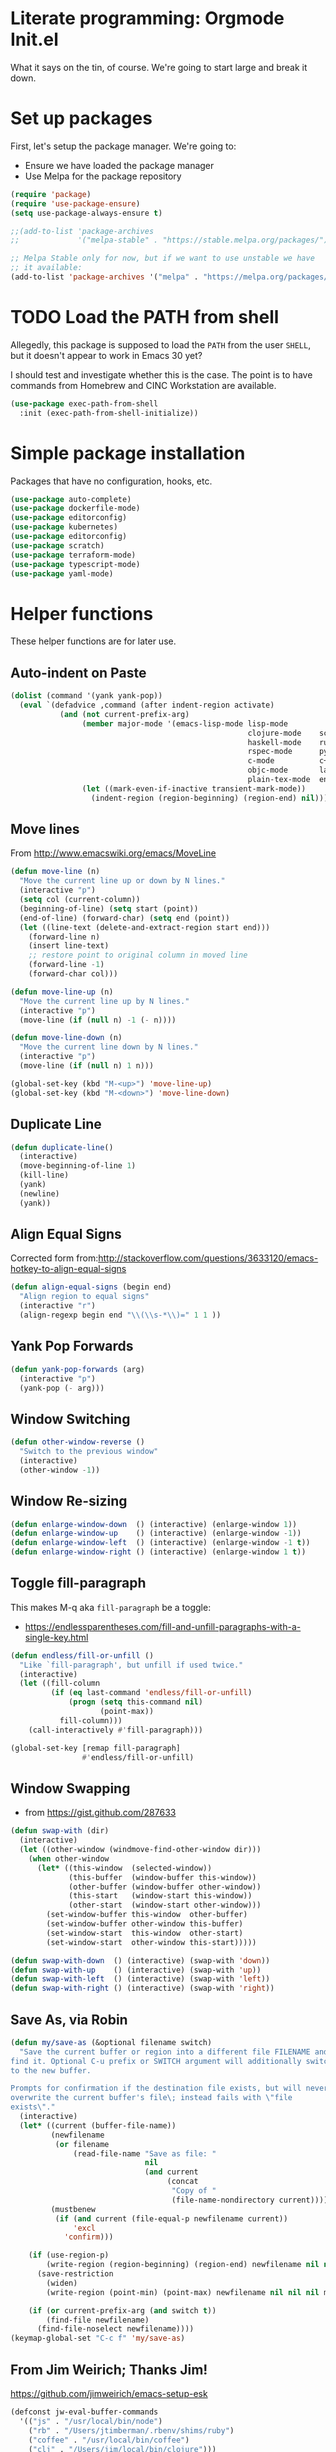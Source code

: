 #+property: header-args :tangle "init.el"
#+startup: content indent
* Literate programming: Orgmode Init.el

What it says on the tin, of course. We're going to start large and break it down.

* Set up packages

First, let's setup the package manager. We're going to:

- Ensure we have loaded the package manager
- Use Melpa for the package repository
#+begin_src emacs-lisp
(require 'package)
(require 'use-package-ensure)
(setq use-package-always-ensure t)

;;(add-to-list 'package-archives
;;             '("melpa-stable" . "https://stable.melpa.org/packages/") t)

;; Melpa Stable only for now, but if we want to use unstable we have
;; it available:
(add-to-list 'package-archives '("melpa" . "https://melpa.org/packages/") t)
#+end_src

* TODO Load the PATH from shell

Allegedly, this package is supposed to load the =PATH= from the user =SHELL=, but it doesn't appear to work in Emacs 30 yet?

I should test and investigate whether this is the case. The point is to have commands from Homebrew and CINC Workstation are available.

#+begin_src emacs-lisp
(use-package exec-path-from-shell
  :init (exec-path-from-shell-initialize))
#+end_src

* Simple package installation

Packages that have no configuration, hooks, etc.

#+begin_src emacs-lisp
(use-package auto-complete)
(use-package dockerfile-mode)
(use-package editorconfig)
(use-package kubernetes)
(use-package editorconfig)
(use-package scratch)
(use-package terraform-mode)
(use-package typescript-mode)
(use-package yaml-mode)
#+end_src

* Helper functions

These helper functions are for later use.
** Auto-indent on Paste

#+begin_src emacs-lisp
(dolist (command '(yank yank-pop))
  (eval `(defadvice ,command (after indent-region activate)
           (and (not current-prefix-arg)
                (member major-mode '(emacs-lisp-mode lisp-mode
                                                     clojure-mode    scheme-mode
                                                     haskell-mode    ruby-mode
                                                     rspec-mode      python-mode
                                                     c-mode          c++-mode
                                                     objc-mode       latex-mode
                                                     plain-tex-mode  enh-ruby-mode))
                (let ((mark-even-if-inactive transient-mark-mode))
                  (indent-region (region-beginning) (region-end) nil))))))
#+end_src

** Move lines

From http://www.emacswiki.org/emacs/MoveLine

#+begin_src emacs-lisp
(defun move-line (n)
  "Move the current line up or down by N lines."
  (interactive "p")
  (setq col (current-column))
  (beginning-of-line) (setq start (point))
  (end-of-line) (forward-char) (setq end (point))
  (let ((line-text (delete-and-extract-region start end)))
    (forward-line n)
    (insert line-text)
    ;; restore point to original column in moved line
    (forward-line -1)
    (forward-char col)))

(defun move-line-up (n)
  "Move the current line up by N lines."
  (interactive "p")
  (move-line (if (null n) -1 (- n))))

(defun move-line-down (n)
  "Move the current line down by N lines."
  (interactive "p")
  (move-line (if (null n) 1 n)))

(global-set-key (kbd "M-<up>") 'move-line-up)
(global-set-key (kbd "M-<down>") 'move-line-down)
#+end_src

** Duplicate Line

#+begin_src emacs-lisp
(defun duplicate-line()
  (interactive)
  (move-beginning-of-line 1)
  (kill-line)
  (yank)
  (newline)
  (yank))
#+end_src

** Align Equal Signs

Corrected form from:http://stackoverflow.com/questions/3633120/emacs-hotkey-to-align-equal-signs

#+begin_src emacs-lisp
(defun align-equal-signs (begin end)
  "Align region to equal signs"
  (interactive "r")
  (align-regexp begin end "\\(\\s-*\\)=" 1 1 ))
#+end_src

** Yank Pop Forwards

#+begin_src emacs-lisp
(defun yank-pop-forwards (arg)
  (interactive "p")
  (yank-pop (- arg)))
#+end_src

** Window Switching

#+begin_src emacs-lisp
(defun other-window-reverse ()
  "Switch to the previous window"
  (interactive)
  (other-window -1))
#+end_src

** Window Re-sizing

#+begin_src emacs-lisp
(defun enlarge-window-down  () (interactive) (enlarge-window 1))
(defun enlarge-window-up    () (interactive) (enlarge-window -1))
(defun enlarge-window-left  () (interactive) (enlarge-window -1 t))
(defun enlarge-window-right () (interactive) (enlarge-window 1 t))
#+end_src

** Toggle fill-paragraph

This makes M-q aka ~fill-paragraph~ be a toggle:
- https://endlessparentheses.com/fill-and-unfill-paragraphs-with-a-single-key.html

#+begin_src emacs-lisp
(defun endless/fill-or-unfill ()
  "Like `fill-paragraph', but unfill if used twice."
  (interactive)
  (let ((fill-column
         (if (eq last-command 'endless/fill-or-unfill)
             (progn (setq this-command nil)
                    (point-max))
           fill-column)))
    (call-interactively #'fill-paragraph)))

(global-set-key [remap fill-paragraph]
                #'endless/fill-or-unfill)
#+end_src

** Window Swapping

- from https://gist.github.com/287633

#+begin_src emacs-lisp
(defun swap-with (dir)
  (interactive)
  (let ((other-window (windmove-find-other-window dir)))
    (when other-window
      (let* ((this-window  (selected-window))
             (this-buffer  (window-buffer this-window))
             (other-buffer (window-buffer other-window))
             (this-start   (window-start this-window))
             (other-start  (window-start other-window)))
        (set-window-buffer this-window  other-buffer)
        (set-window-buffer other-window this-buffer)
        (set-window-start  this-window  other-start)
        (set-window-start  other-window this-start)))))

(defun swap-with-down  () (interactive) (swap-with 'down))
(defun swap-with-up    () (interactive) (swap-with 'up))
(defun swap-with-left  () (interactive) (swap-with 'left))
(defun swap-with-right () (interactive) (swap-with 'right))
#+end_src

** Save As, via Robin

#+begin_src emacs-lisp
(defun my/save-as (&optional filename switch)
  "Save the current buffer or region into a different file FILENAME and
find it. Optional C-u prefix or SWITCH argument will additionally switch
to the new buffer.

Prompts for confirmation if the destination file exists, but will never
overwrite the current buffer's file\; instead fails with \"file
exists\"."
  (interactive)
  (let* ((current (buffer-file-name))
         (newfilename
          (or filename
              (read-file-name "Save as file: "
                              nil
                              (and current
                                   (concat
                                    "Copy of "
                                    (file-name-nondirectory current))))))
         (mustbenew
          (if (and current (file-equal-p newfilename current))
              'excl
            'confirm)))

    (if (use-region-p)
        (write-region (region-beginning) (region-end) newfilename nil nil nil mustbenew)
      (save-restriction
        (widen)
        (write-region (point-min) (point-max) newfilename nil nil nil mustbenew)))

    (if (or current-prefix-arg (and switch t))
        (find-file newfilename)
      (find-file-noselect newfilename))))
(keymap-global-set "C-c f" 'my/save-as)
#+end_src

** From Jim Weirich; Thanks Jim!

https://github.com/jimweirich/emacs-setup-esk

#+begin_src emacs-lisp
(defconst jw-eval-buffer-commands
  '(("js" . "/usr/local/bin/node")
    ("rb" . "/Users/jtimberman/.rbenv/shims/ruby")
    ("coffee" . "/usr/local/bin/coffee")
    ("clj" . "/Users/jim/local/bin/clojure")))

(defconst jw-eval-buffer-name "*EVALBUFFER*")

(defun jw-eval-buffer ()
  "Evaluate the current buffer and display the result in a buffer."
  (interactive)
  (save-buffer)
  (let* ((file-name (buffer-file-name (current-buffer)))
         (file-extension (file-name-extension file-name))
         (buffer-eval-command-pair (assoc file-extension jw-eval-buffer-commands)))
    (if buffer-eval-command-pair
        (let ((command (concat (cdr buffer-eval-command-pair) " " file-name)))
          (shell-command-on-region (point-min) (point-max) command jw-eval-buffer-name nil)
          (pop-to-buffer jw-eval-buffer-name)
          (other-window 1)
          (jw-eval-buffer-pretty-up-errors jw-eval-buffer-name)
          (message ".."))
      (message "Unknown buffer type"))))

(defun jw-eval-buffer-pretty-up-errors (buffer)
  "Fix up the buffer to highlight the error message (if it contains one)."
  (save-excursion
    (set-buffer buffer)
    (goto-char (point-min))
    (let ((pos (search-forward-regexp "\\.rb:[0-9]+:\\(in.+:\\)? +" (point-max) t)))
      (if pos (progn
                (goto-char pos)
                (insert-string "\n\n")
                (end-of-line)
                (insert-string "\n"))))))

(defun jw-clear-eval-buffer ()
  (interactive)
  (save-excursion
    (set-buffer jw-eval-buffer-name)
    (kill-region (point-min) (point-max))))

(defun jw-eval-or-clear-buffer (n)
  (interactive "P")
  (cond ((null n) (jw-eval-buffer))
        (t (jw-clear-eval-buffer)))  )
#+end_src

* Keybindings

Define keybindings by default that are not associated with any specific modes, modules, or packages. Customizations and bindings for such will be wherever those are installed.

Some keybindings here are for functions defined within this configuration, however!

** AutoIndentation

http://www.emacswiki.org/emacs/AutoIndentation works in most modes

#+begin_src emacs-lisp
(define-key global-map (kbd "RET") 'newline-and-indent)
#+end_src

** macOS modifiers

Let's not make assumptions on macOS about modifier keys
#+begin_src emacs-lisp
(when (eq system-type 'darwin)
  (setq
   mac-command-modifier 'super
   mac-option-modifier 'meta
   mac-control-modifier 'control
   mac-function-modifier 'hyper))
#+end_src

** General keybindings

#+begin_src emacs-lisp
(keymap-global-set "C-c C-c M-x" 'execute-extended-command)
(keymap-global-set "C-x C-k" 'kill-buffer)
(keymap-global-set "M-Y" 'yank-pop-forwards)
(keymap-global-set "C-M-=" 'align-equal-signs)
(keymap-global-set "C-M-h" 'backward-kill-word)
(keymap-global-set "C-c u" 'move-line-up)
(keymap-global-set "C-c d" 'move-line-down)
(keymap-global-set "C-c C-j" 'join-line)
(keymap-global-set "C-c w" 'delete-trailing-whitespace)
(keymap-global-set "C-c t" 'insert-time-string)
(keymap-global-set "C-c f" 'find-file-in-project)
(keymap-global-set "C-c F" 'find-grep-dired)
(keymap-global-set "C-c r" 'revert-buffer)
#+end_src

** macOS movement

Command-up, down, left, and right behave like other parts of macOS

Page up and page down work like we expect. Why is up down and down up? Because macOS.

#+begin_src emacs-lisp
(keymap-global-set "s-<up>" 'beginning-of-buffer)
(keymap-global-set "s-<down>" 'end-of-buffer)
(keymap-global-set "s-<left>" 'beginning-of-line)
(keymap-global-set "s-<right>" 'end-of-line)

(keymap-global-set "H-<up>" 'scroll-down)
(keymap-global-set "H-<down>" 'scroll-up)

(keymap-global-set "s-a" 'mark-whole-buffer)
(keymap-global-set "s-v" 'yank)
(keymap-global-set "s-c" 'kill-ring-save)
(keymap-global-set "s-s" 'save-buffer)
(keymap-global-set "s-l" 'goto-line)
(keymap-global-set "s-w" 'delete-frame)
(keymap-global-set "s-n" 'make-frame)
(keymap-global-set "s-z" 'undo)
#+end_src

* Time Management

#+begin_src emacs-lisp
  (setq world-clock-list
        ;; See /usr/share/zoneinfo
        '(("US/Pacific" "Los Angeles")
          ("US/Mountain" "Denver")
          ("Canada/Eastern" "Quebec")
          ("America/New_York" "New York") ; & Washington DC
          ("Etc/UTC" "UTC")
          ("Europe/London" "London")
          ("Europe/Belgrade" "Belgrade") ; Lazar
          ("Europe/Kyiv" "Kyiv")         ; Denys
          ("Asia/Kolkata" "New Delhi")
          ("Asia/Taipei" "Taiwan")
          ("Australia/Brisbane" "Brisbane")))
  (use-package tzc
    :ensure t
    :custom
    (tzc-favourite-time-zones-alist world-clock-list))
#+end_src

** Insert time string
2025-07-08
Kevin Rodgers has this delightful bit to insert an ISO time string posted to the GNU Emacs mailing list in 2010.

https://lists.gnu.org/archive/html/help-gnu-emacs/2010-02/msg00575.html

#+begin_src emacs-lisp
;; Copyright © 2010 Kevin Rodgers

;; Author: Kevin Rodgers <kevin.d.rodgers@gmail.com>
;; Created: 25 February 2010
;; Version: $Revision: 1.5 $
;; Keywords: time, date, convenience
;; RCS $Id: insert-time-string.el,v 1.5 2010/02/26 07:46:35 kevin Exp $

;; This program is free software: you can redistribute it and/or modify
;; it under the terms of the GNU General Public License as published by
;; the Free Software Foundation, either version 3 of the License, or
;; (at your option) any later version.
;;
;; This program is distributed in the hope that it will be useful,
;; but WITHOUT ANY WARRANTY; without even the implied warranty of
;; MERCHANTABILITY or FITNESS FOR A PARTICULAR PURPOSE.  See the
;; GNU General Public License for more details.
;;
;; You should have received a copy of the GNU General Public License
;; along with this program.  If not, see <http://www.gnu.org/licenses/>.

;;; Commentary:

;; Usage:
;; M-x insert-time-string
;; C-u M-x insert-time-string

;; Customizations:

;; Key binding: (global-set-key (kbd "C-c t") 'insert-time-string)

;; Date/Time format:
;;  (setq insert-time-string-format-alist
;;       (cons '("pseudo-iso" . "%Y-%m-%d %T") insert-time-string-format-alist))

;; Voilà!
;; C-c t pseudo-iso RET

;; If that's too much typing:
;; (setq insert-time-string-default-format "pseudo-iso")
;; C-c t RET

;;; Code:

(defvar insert-time-string-format-alist
  '(("iso-8601-date" . "%Y-%m-%d")
    ("iso-8601-time" . "%T%z")
    ("iso-8601" . "%Y-%m-%dT%T%z")
    ("locale-date" . "%x")
    ("locale-time" . "%X")
    ("locale" . "%c")
    ("locale-alternative-date" . "%Ex")
    ("locale-alternative-time" . "%EX")
    ("locale-alternative" . "%Ec"))
  "Alist of (NAME . FORMAT-STRING) elements.
See `format-time-string' for FORMAT-STRING.")

(defvar insert-time-string-default-format "locale")

(defun insert-time-string (format-string &optional time universal)
  "Insert the current time at point, according to FORMAT-STRING.
By default, insert the local time; with a prefix arg, insert the Universal Time.
See `format-time-string' for FORMAT-STRING, TIME, and UNIVERSAL arguments."
  (interactive
   (list (cdr (assoc (completing-read (format "Format (%s): "
					                                    insert-time-string-default-format)
				                              insert-time-string-format-alist
				                              nil t nil nil
				                              insert-time-string-default-format)
		                 insert-time-string-format-alist))
	       (current-time)
	       current-prefix-arg))
  (insert (format-time-string format-string time universal)))
#+end_src

#+begin_src emacs-lisp
(setq insert-time-string-default-format "iso-8601-date")
#+end_src
** =tzc= - timezone converter

[[https://github.com/md-arif-shaikh/tzc][tzc]] is a tool that provides an enhanced world clock =tzc-world-clock= and facilitates time conversions between timezones, for example =tzc-convert-time= and =tzc-convert-current-time=. It accounts for summertime aka daylight savings time changes. The timezones are selected from the list in =tzc-time-zones=.

#+begin_src emacs-lisp
  (setq world-clock-list
        ;; Note the non-breaking spaces "NO-BREAK SPACE Unicode: U+00A0" in the
        ;; labels; normal spaces mess up tzc-world-clock's alignment.
        '(("US/Pacific" "Los Angeles")
          ("US/Mountain" "Denver")
          ("Canada/Eastern" "Quebec")
          ("America/New_York" "New York") ; & Washington DC
          ("Etc/UTC" "UTC")
          ("Europe/London" "London")
          ("Europe/Kyiv" "Kyiv")         ; Denys
          ("Asia/Kolkata" "New Delhi")
          ("Asia/Taipei" "Taiwan")
          ("Australia/Brisbane" "Brisbane")))
  (use-package tzc
    :ensure t
    :custom
    (tzc-favourite-time-zones-alist world-clock-list))
#+end_src

* Modules and Languages
** smartparens

parinfer is deprecated. There's a rust implementation but it doesn't support Windows, requires curl, and doesn't sound very Emacs-y.

Maybe not paredit? https://andreyor.st/posts/2021-09-30-why-is-paredit-is-so-un-emacsy/
#+begin_src emacs-lisp
(use-package smartparens
  :hook (prog-mode
         text-mode
         markdown-mode
         enh-ruby-mode
         emacs-lisp-mode
         org-mode)
  :config (require 'smartparens-config))
#+end_src
** Magit
#+begin_src emacs-lisp
(defun jt/git-commit-mode-setup ()
  (set-fill-column 72)
  (display-fill-column-indicator-mode)
  (git-commit-turn-on-auto-fill))

(use-package magit
  :config
  (setq
   git-commit-summary-max-length 50
   git-commit-style-convention-checks '(overlong-summary-line non-empty-second-line)
   magit-display-buffer-function #'magit-display-buffer-fullframe-status-v1)
  :hook
  (git-commit-mode . jt/git-commit-mode-setup))

(use-package forge
  :after magit)
#+end_src

** Dired
#+begin_src emacs-lisp
(defun jt/dired-hider ()
  (setq cursor-type nil)
  (line-number-mode 0))

(add-hook 'dired-mode-hook 'jt/dired-hider)
#+end_src

#+begin_src emacs-lisp
  (use-package diff-hl
    :after magit
    :hook
    (dired-mode-hook . diff-hl-dired-mode)
    (magit-post-refresh-hook . diff-hl-magit-post-refresh))
#+end_src
*** Dired preview
#+begin_src emacs-lisp
(use-package dired-preview
  :hook (after-init . dired-preview-global-mode)
  :config (setq dired-preview-delay 2))
#+end_src
*** Dired sidebar
Install all the icons support for dired-mode.

https://github.com/jojojames/dired-sidebar

#+begin_src emacs-lisp

(use-package all-the-icons-dired)

(use-package all-the-icons
  :hook (dired-mode-hook . all-the-icons-dired-mode))
#+end_src

Remember to run this after init - it prompts/downloads every time so we don't tangle.

#+begin_src emacs-lisp :tangle no
(all-the-icons-install-fonts)
#+end_src

#+begin_src emacs-lisp

(use-package dired-sidebar
  :bind ("s-," . dired-sidebar-toggle-sidebar)
  :commands (dired-sidebar-toggle-sidebar)
  :config
  (setq dired-sidebar-theme 'icons)
  :hook (dired-sidebar-mode . jt/dired-hider))
#+end_src

** Lisp

Emacs lisp and friends want paredit mode

#+begin_src emacs-lisp :tangle no
(autoload 'enable-paredit-mode "paredit"
  "Turn on pseudo-structural editing of Lisp code."
  t)
(add-hook 'emacs-lisp-mode-hook       'enable-paredit-mode)
(add-hook 'lisp-mode-hook             'enable-paredit-mode)
(add-hook 'lisp-interaction-mode-hook 'enable-paredit-mode)
(add-hook 'scheme-mode-hook           'enable-paredit-mode)
#+end_src

** JSON
#+begin_src emacs-lisp
(use-package json-mode
  :defer t)
(use-package json-reformat)

(setq auto-mode-alist (cons '("\\.json" . json-mode) auto-mode-alist))
#+end_src

** Markdown
#+begin_src emacs-lisp
(use-package markdown-mode
  :hook (visual-line-mode))

(setq auto-mode-alist (cons '("\\.md" . gfm-mode) auto-mode-alist))
(setq auto-mode-alist (cons '("\\.markdown" . gfm-mode) auto-mode-alist))
(setq auto-mode-alist (cons '("\\.mkd" . gfm-mode) auto-mode-alist))
(setq auto-mode-alist (cons '("\\.text" . gfm-mode) auto-mode-alist))
(setq auto-mode-alist (cons '("\\.txt" . gfm-mode) auto-mode-alist))

(remove-hook 'text-mode-hook 'turn-on-auto-fill)
#+end_src

** Mise

- https://github.com/eki3z/mise.el

#+begin_src emacs-lisp
(use-package mise
  :defer t
  :config (global-mise-mode))
#+end_src

** Org Mode
*** Setup org-mode

There's a horrifying message that repeatedly pops up and annoys everyone in the room if =org-indent-mode= is true. Something like =org-indent-initialize-agent= - why do we need an agent for this? We're not MI-6. Using this at the top of an =org= file makes it do what I want anyway.

#+begin_src org :tangle no
#+startup: content indent
#+end_src

#+begin_src emacs-lisp
(use-package org
  :mode (("\\.org$" . org-mode))
  :hook (visual-line-mode)
  :config
  (require 'org-tempo)
  (setq org-edit-src-content-indentation 0)
;;  (setq org-indent-mode t)
;;  (setq org-startup-indented t)
  (setq org-src-fontify-natively t)
  (setq org-startup-folded t)
  (setq org-startup-truncated nil)
  (setq org-directory "~/Documents/org")
  (setq org-mobile-inbox-for-pull "~/Documents/org/flagged.org")
  (setq org-mobile-directory "~/CloudDocs/MobileOrg")
  (add-to-list 'org-modules 'org-tempo)
  (add-to-list 'org-structure-template-alist '("n" . "NOTES")))
#+end_src

*** Presentations with org

This package will export an org mode file as a presentation using Reveal.js

- https://github.com/yjwen/org-reveal
#+begin_src emacs-lisp
(use-package ox-reveal)
(setq org-export-with-broken-links 'mark)

(keymap-global-set "C-c s"
                   (lambda () (interactive)
                     (insert "#+REVEAL: split:t")))
#+end_src

Using this is pretty sweet; the following goes at the top of the org file:

#+begin_src org :tangle no
:REVEAL_PROPERTIES:
#+REVEAL_ROOT: https://cdn.jsdelivr.net/npm/reveal.js
#+REVEAL_REVEAL_JS_VERSION: 4
#+REVEAL_THEME: simple
#+OPTIONS: timestamp:nil toc:nil num:nil
:END:
#+TITLE: A cool title!
#+AUTHOR: Your name
#+DATE: 2025 / 05
#+end_src

Then, export it as Reveal and open in the Browser with C-c C-e R B

Add speaker notes to a slide with =#+BEGIN_NOTES / #+END_NOTES= blocks.

*** Babel these languages in Org

#+begin_src emacs-lisp
(org-babel-do-load-languages 'org-babel-load-languages
                             (append org-babel-load-languages
                                     '((python . t)
                                       (ruby . t)
                                       (perl . t)
                                       (shell . t)
                                       )))
#+end_src

** Ruby!

Ruby is my favorite programming language, so let's treat it right.

#+begin_src emacs-lisp
(use-package enh-ruby-mode
  :defer t)

(use-package inf-ruby)

(add-to-list 'auto-mode-alist '("\\.rb$" . enh-ruby-mode))
(add-to-list 'interpreter-mode-alist '("ruby" . enh-ruby-mode))
(add-to-list 'auto-mode-alist '("\\.knife$" . enh-ruby-mode))
(add-to-list 'auto-mode-alist '("Berksfile$" . enh-ruby-mode))
(add-to-list 'auto-mode-alist '("Capfile$" . enh-ruby-mode))
(add-to-list 'auto-mode-alist '("Cheffile$" . enh-ruby-mode))
(add-to-list 'auto-mode-alist '("Gemfile$" . enh-ruby-mode))
(add-to-list 'auto-mode-alist '("Guardfile$" . enh-ruby-mode))
(add-to-list 'auto-mode-alist '("Procfile$" . enh-ruby-mode))
(add-to-list 'auto-mode-alist '("Rantfile$" . enh-ruby-mode))
(add-to-list 'auto-mode-alist '("Thorfile$" . enh-ruby-mode))
(add-to-list 'auto-mode-alist '("Vagrantfile$" . enh-ruby-mode))

(add-hook 'enh-ruby-mode
          (lambda () (auto-fill-mode -1)))
#+end_src

Auto-complete =do..end= blocks. Looks like `smartparens` does this, actually.

#+begin_src emacs-lisp :tangle no
(use-package ruby-end
  :hook (enh-ruby-mode . ruby-end-mode))
#+end_src

** Rust

It's cool but I'm not using it much yet, Let's make sure we have it, though.

#+begin_src emacs-lisp
(use-package rust-mode
  :defer t
  :hook (rustfmt-enable-on-save . cargo-minor-mode)
  :bind ("C-c C-f" . rustfmt-format-buffer))

(use-package cargo-mode)
#+end_src

** Shell
#+begin_src emacs-lisp
(add-to-list 'auto-mode-alist '("\*\\.zsh$" . sh-mode))
(add-to-list 'auto-mode-alist '("\\.zshrc" . sh-mode))

(add-hook 'sh-mode-hook
          (lambda ()
            (auto-fill-mode -1)
            (setq tab-width 4)))

(setq sh-basic-offset 2)
#+end_src

** SSH
#+begin_src emacs-lisp
(use-package ssh-config-mode
  :vc (:url "https://github.com/peterhoeg/ssh-config-mode-el.git"
            :rev :newest)
  :hook ssh-config-mode
  :config (turn-on-font-lock t))

(add-to-list 'auto-mode-alist '("/\\.ssh/config\\(\\.d/.*\\.conf\\)?\\'" . ssh-config-mode))
(add-to-list 'auto-mode-alist '("/sshd?_config\\(\\.d/.*\\.conf\\)?\\'"  . ssh-config-mode))
(add-to-list 'auto-mode-alist '("/known_hosts\\'"       . ssh-known-hosts-mode))
(add-to-list 'auto-mode-alist '("/authorized_keys2?\\'" . ssh-authorized-keys-mode))
#+end_src

** TODO TOML
Install a =toml-mode= if I don't have one already, then make =credentials= files use the hook.
#+begin_src emacs-lisp
(use-package toml-mode)
(add-to-list 'auto-mode-alist '("credentials$" . toml-mode))
#+end_src
** Vterm

Vterm needs =CMake= installed first.

#+begin_src emacs-lisp
(defun jt/make-vterm-sane ()
  (interactive)
  (display-line-numbers-mode -1)
  (setq show-trailing-whitespace nil)
  (global-hl-line-mode -1))

(use-package vterm
  :bind ("C-c v" . vterm)
  :commands (vterm)
  :config
  (setq vterm-max-scrollback 100000)
  :hook (vterm-mode . jt/make-vterm-sane))
#+end_src

** =man(1)= pages

Make reading =man= pages slightly more ergonomic; scroll like a pager, make hyperlinks followable, no line numbers or line wrapping.

#+begin_src emacs-lisp
  (add-hook 'Man-mode-hook 'scroll-lock-mode)
  (add-hook 'Man-mode-hook 'goto-address-mode)
  (add-hook 'Man-mode-hook (lambda ()
                             (display-line-numbers-mode -1)
                             (visual-line-mode -1)))
#+end_src

*** Bug workaround

macOS's BSD =sed(1)= doesn't like Emacs 30.1's command line and throws this error =sed: 1: "/^[\o001-\o032][\o001-\ ...": RE error: invalid character range=; [[https://github.com/mwolson/emacs-shared/blob/fe001fa80c629a3834d753a6b953772dea0c2657/init/shared-init.el#L99C1-L106C35][this workaround]] can be removed once this [[https://github.com/emacs-mirror/emacs/commit/fc5e905dc90e21b1a381bde42e22c06f45c17e16][patch for Bug #77944]] is merged upstream—check the contents of =(find-library "man")= somewhere around line 655:

#+begin_src emacs-lisp
  (with-eval-after-load "man"
    (setq Man-filter-list
          (cl-subst "-e '/^[[:cntrl:]][[:cntrl:]]*$/d'"
                    "-e '/^[\\o001-\\o032][\\o001-\\o032]*$/d'"
                    Man-filter-list
                    :test #'equal)))
#+end_src

* Behavior

This section configures various aspects of editor and UX behavior.
#+begin_src emacs-lisp
(setq-default tab-width 2)
(setq standard-indent 2)
(setq-default indent-tabs-mode nil)
(fset 'yes-or-no-p 'y-or-n-p)
(setq ring-bell-function 'ignore)

#+end_src

** Backup
I do my work in Git, so I don't really need Emacs making backup files, especially littered everywhere.

#+begin_src emacs-lisp
(setq make-backup-files nil)
(setq auto-save-default t)
(setq auto-save-timeout 20)
(setq auto-save-interval 200)
(setq create-lockfiles nil)
(setq backup-directory-alist
      `((".*" . ,temporary-file-directory)))
(setq auto-save-file-name-transforms
      `((".*" ,temporary-file-directory t)))
#+end_src

** Don't echo passwords

#+begin_src emacs-lisp
(add-hook 'comint-output-filter-functions 'comint-watch-for-password-prompt)
#+end_src

** Start a server

Unless one is already running!

#+begin_src emacs-lisp
(unless (server-running-p)
  (server-start)) ;; Start Emacs server
#+end_src

** Wrap region

#+begin_src emacs-lisp
(use-package wrap-region
  :config
  (wrap-region-global-mode t)
  (wrap-region-add-wrapper "`" "`"))
#+end_src

** Cutting and pasting uses the clipboard

#+begin_src emacs-lisp
(setq select-enable-clipboard t)
#+end_src

** Swap quotes with a key

#+begin_src emacs-lisp
(use-package toggle-quotes
  :bind ("C-'" . toggle-quotes))
#+end_src

** Minibuffer packages

Inspired by https://protesilaos.com/codelog/2024-02-17-emacs-modern-minibuffer-packages/

Alternative of of ivy, counsel, swiper.

#+begin_src emacs-lisp
(use-package vertico
  :init
  (vertico-mode)
  :config
  (setq vertico-cycle t)
  (setq vertico-resize nil))

(use-package marginalia
  :after vertico
  :init
  (marginalia-mode))

(use-package orderless
  :config
  (setq completion-styles '(orderless)))

(use-package consult
  :ensure t
  :bind (;; A recursive grep
         ("M-s M-g" . consult-grep)
         ;; Search for files names recursively
         ("M-s M-f" . consult-find)
         ;; Search through the outline (headings) of the file
         ("M-s M-o" . consult-outline)
         ;; Search the current buffer
         ("M-s M-l" . consult-line)
         ;; Switch to another buffer, or bookmarked file, or recently
         ;; opened file.
         ("M-s M-b" . consult-buffer)))
#+end_src

#+begin_src emacs-lisp

#+end_src

** Which key

#+begin_src emacs-lisp
(which-key-mode 1)
(which-key-setup-side-window-right-bottom)
#+end_src

** Treemacs

Sometimes a file tree drawer is neat. But dired-sidebar seems nicer.

https://github.com/Alexander-Miller/treemacs

#+begin_src emacs-lisp :tangle no
(use-package treemacs
  :bind (("M-0" . treemacs-select-window)
         ("M-o" . ace-window)
         ("s-," . treemacs)))

(use-package treemacs-projectile)
(use-package treemacs-magit)
#+end_src

** Ripgrep
#+begin_src emacs-lisp :tangle no
(grep-apply-setting 'grep-template "rg --no-heading -H -uu -g <F> <R> <D>")
#+end_src

** TODO rainbow parens
#+begin_src emacs-lisp

#+end_src
* Appearance

Some basics.

#+begin_src emacs-lisp
(tooltip-mode -1)
(menu-bar-mode 0)
(tool-bar-mode -1)
(show-paren-mode 1)
(blink-cursor-mode 0)
(column-number-mode t)
(global-hl-line-mode 1)
(setq create-lockfiles nil)
(setq inhibit-startup-message t)
(setq frame-title-format
      '(:eval
        (let* ((buf-name (buffer-name))
               (file-name (or (buffer-file-name) "No file"))
               (short-file-name (if (stringp file-name)
                                    (abbreviate-file-name file-name)
                                  "No file"))
               (width (frame-width))
               (height (frame-height)))
          (format "Emacs - %s (%s) - %dx%d"
                  buf-name short-file-name width height))))
#+end_src

** Line Numbers

Turn on line numbers everywhere, except...

#+begin_src emacs-lisp
(global-display-line-numbers-mode 1)
(dolist (mode '(term-mode-hook
                treemacs-mode-hook
                eshell-mode-hook))
  (add-hook mode (lambda() (display-line-numbers-mode 0))))
#+end_src
** Font and size

#+begin_src emacs-lisp
(setq my-font (cond ((window-system) "BlexMono Nerd Font")
                    ("Monospace")))
(set-face-attribute 'default nil :family my-font :height 180)
(set-frame-font (concat my-font "-18"))
#+end_src

** Pick a nice theme

#+begin_src emacs-lisp
(defvar jt/light-theme 'ef-elea-light
  "My preferred light theme.")

(defvar jt/dark-theme 'ef-elea-dark
  "My preferred dark theme.")

(defvar jt/current-theme jt/light-theme
  "Currently active theme.")
#+end_src

*** Solarized

My goto, the GOAT, Solarized. But for now, we're playing with others:

#+begin_src emacs-lisp :tangle no
(setq jt/current-theme solarized-light)

(use-package solarized-theme
  :config
  (load-theme jt/current-theme t)
  (setq solarized-use-variable-pitch nil)
  (setq solarized-scale-org-headlines nil))
#+end_src

*** ef-themes

I'm trying Prot's =ef-themes= package.

- https://protesilaos.com/emacs/ef-themes
- https://protesilaos.com/emacs/ef-themes-pictures

So far, I like these:

- ef-bio
- ef-owl
- ef-melissa-light
- ef-elea-light

#+begin_src emacs-lisp
(use-package ef-themes
  :config
  (load-theme jt/current-theme t))
#+end_src

*** Switch between Light and Dark mode themes

#+begin_src emacs-lisp
(defun jt/toggle-theme ()
  "Toggle between light and dark ef-themes."
  (interactive)
  (let ((new-theme (if (eq jt/current-theme jt/light-theme)
                       jt/dark-theme
                     jt/light-theme)))
    (mapc #'disable-theme custom-enabled-themes)
    (load-theme new-theme t)
    (setq jt/current-theme new-theme)))

(keymap-global-set "C-c l" #'jt/toggle-theme)
#+end_src

** Modeline

Configure a nice modeline with doom
https://github.com/doomemacs/doomemacs/issues/724

I may replace the modeline with something else like what Prot has created.
#+begin_src emacs-lisp
(use-package doom-modeline
  :init (doom-modeline-mode 1)
  :config
  (setq doom-modeline-time t))
#+end_src

#+begin_src emacs-lisp :tangle no
(defun my-ef-themes-mode-line ()
  "Tweak the style of the mode lines."
  (ef-themes-with-colors
    (custom-set-faces
     `(mode-line ((,c :background ,bg-mode-line :foreground ,fg-mode-line :box (:line-width 1 :color ,fg-dim))))
     `(mode-line-inactive ((,c :box (:line-width 1 :color ,bg-active)))))))

(add-hook 'ef-themes-post-load-hook #'my-ef-themes-mode-line)
#+end_src

* Trailing whitespace

#+begin_src emacs-lisp
(setq-default show-trailing-whitespace t)

(remove-hook 'before-save-hook 'delete-trailing-whitespace)

(dolist (hook '(special-mode-hook
                term-mode-hook
                comint-mode-hook
                compilation-mode-hook
                minibuffer-setup-hook))
  (add-hook hook
            (lambda () (setq show-trailing-whitespace nil))))

#+end_src

* Load work-specific configuration

I don't necessarily need the work stuff in my normal config, since it may have proprietary or confidential information like hostnames or URLs.

#+begin_src emacs-lisp
(defvar work-config (concat user-emacs-directory "work.el"))
(when (file-exists-p work-config)
  (load-file work-config))
#+end_src

* Stuff customization elsewhere

I've written this glorious org-mode file that gets tangled, why do I need "customize"? Stick that in a temp file.

#+begin_src emacs-lisp
(setq custom-file (make-temp-file "emacs-custom-"))
#+end_src

* Start in Org

We can do anything in org mode, why start a scratch buffer as =emacs-lisp= if we can insert code blocks and evaluate them. Or even tangle them idk.
#+begin_src emacs-lisp
(setq initial-scratch-message nil)
(setq initial-major-mode 'org-mode)
#+end_src
